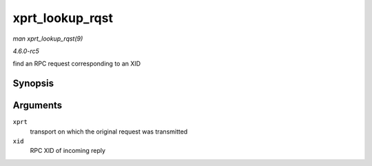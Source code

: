 .. -*- coding: utf-8; mode: rst -*-

.. _API-xprt-lookup-rqst:

================
xprt_lookup_rqst
================

*man xprt_lookup_rqst(9)*

*4.6.0-rc5*

find an RPC request corresponding to an XID


Synopsis
========

.. c:function:: struct rpc_rqst * xprt_lookup_rqst( struct rpc_xprt * xprt, __be32 xid )

Arguments
=========

``xprt``
    transport on which the original request was transmitted

``xid``
    RPC XID of incoming reply


.. ------------------------------------------------------------------------------
.. This file was automatically converted from DocBook-XML with the dbxml
.. library (https://github.com/return42/sphkerneldoc). The origin XML comes
.. from the linux kernel, refer to:
..
.. * https://github.com/torvalds/linux/tree/master/Documentation/DocBook
.. ------------------------------------------------------------------------------
